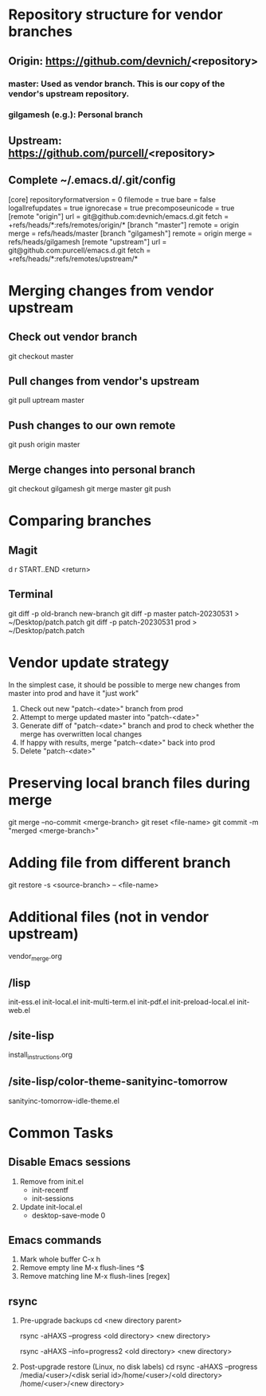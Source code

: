 #+STARTUP: showall indent

* Repository structure for vendor branches
** Origin: https://github.com/devnich/<repository>
*** master: Used as vendor branch. This is our copy of the vendor's upstream repository.
*** gilgamesh (e.g.): Personal branch
** Upstream: https://github.com/purcell/<repository>
** Complete ~/.emacs.d/.git/config
[core]
	repositoryformatversion = 0
	filemode = true
	bare = false
	logallrefupdates = true
	ignorecase = true
	precomposeunicode = true
[remote "origin"]
	url = git@github.com:devnich/emacs.d.git
	fetch = +refs/heads/*:refs/remotes/origin/*
[branch "master"]
	remote = origin
	merge = refs/heads/master
[branch "gilgamesh"]
	remote = origin
	merge = refs/heads/gilgamesh
[remote "upstream"]
	url = git@github.com:purcell/emacs.d.git
	fetch = +refs/heads/*:refs/remotes/upstream/*

* Merging changes from vendor upstream
** Check out vendor branch
git checkout master
** Pull changes from vendor's upstream
git pull uptream master
** Push changes to our own remote
git push origin master
** Merge changes into personal branch
git checkout gilgamesh
git merge master
git push

* Comparing branches
** Magit
d r START..END <return>

** Terminal
git diff -p old-branch new-branch
git diff -p master patch-20230531 > ~/Desktop/patch.patch
git diff -p patch-20230531 prod > ~/Desktop/patch.patch

* Vendor update strategy
In the simplest case, it should be possible to merge new changes from master into prod and have it "just work"
1. Check out new "patch-<date>" branch from prod
2. Attempt to merge updated master into "patch-<date>"
3. Generate diff of "patch-<date>" branch and prod to check whether the merge has overwritten local changes
4. If happy with results, merge "patch-<date>" back into prod
5. Delete "patch-<date>"

* Preserving local branch files during merge
git merge --no-commit <merge-branch>
git reset <file-name>
git commit -m "merged <merge-branch>"

* Adding file from different branch
git restore -s <source-branch> -- <file-name>

* Additional files (not in vendor upstream)
vendor_merge.org

** /lisp
init-ess.el
init-local.el
init-multi-term.el
init-pdf.el
init-preload-local.el
init-web.el

** /site-lisp
install_instructions.org

** /site-lisp/color-theme-sanityinc-tomorrow
sanityinc-tomorrow-idle-theme.el

* Common Tasks
** Disable Emacs sessions
1. Remove from init.el
   - init-recentf
   - init-sessions
2. Update init-local.el
   - desktop-save-mode 0
     
** Emacs commands
1. Mark whole buffer
   C-x h
2. Remove empty line
   M-x flush-lines
   ^$
3. Remove matching line
   M-x flush-lines
   [regex]

** rsync
1. Pre-upgrade backups
   cd <new directory parent>
   # File-by-file progress
   rsync -aHAXS --progress <old directory> <new directory>
   # Total transfer progress
   rsync -aHAXS --info=progress2 <old directory> <new directory>
2. Post-upgrade restore (Linux, no disk labels)
   cd
   rsync -aHAXS --progress /media/<user>/<disk serial id>/home/<user>/<old directory> /home/<user>/<new directory>

